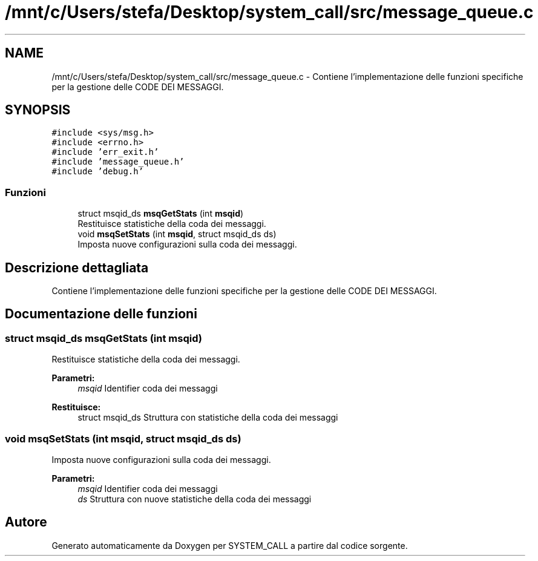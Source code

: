 .TH "/mnt/c/Users/stefa/Desktop/system_call/src/message_queue.c" 3 "Ven 6 Mag 2022" "Version 0.0.1" "SYSTEM_CALL" \" -*- nroff -*-
.ad l
.nh
.SH NAME
/mnt/c/Users/stefa/Desktop/system_call/src/message_queue.c \- Contiene l'implementazione delle funzioni specifiche per la gestione delle CODE DEI MESSAGGI\&.  

.SH SYNOPSIS
.br
.PP
\fC#include <sys/msg\&.h>\fP
.br
\fC#include <errno\&.h>\fP
.br
\fC#include 'err_exit\&.h'\fP
.br
\fC#include 'message_queue\&.h'\fP
.br
\fC#include 'debug\&.h'\fP
.br

.SS "Funzioni"

.in +1c
.ti -1c
.RI "struct msqid_ds \fBmsqGetStats\fP (int \fBmsqid\fP)"
.br
.RI "Restituisce statistiche della coda dei messaggi\&. "
.ti -1c
.RI "void \fBmsqSetStats\fP (int \fBmsqid\fP, struct msqid_ds ds)"
.br
.RI "Imposta nuove configurazioni sulla coda dei messaggi\&. "
.in -1c
.SH "Descrizione dettagliata"
.PP 
Contiene l'implementazione delle funzioni specifiche per la gestione delle CODE DEI MESSAGGI\&. 


.SH "Documentazione delle funzioni"
.PP 
.SS "struct msqid_ds msqGetStats (int msqid)"

.PP
Restituisce statistiche della coda dei messaggi\&. 
.PP
\fBParametri:\fP
.RS 4
\fImsqid\fP Identifier coda dei messaggi 
.RE
.PP
\fBRestituisce:\fP
.RS 4
struct msqid_ds Struttura con statistiche della coda dei messaggi 
.RE
.PP

.SS "void msqSetStats (int msqid, struct msqid_ds ds)"

.PP
Imposta nuove configurazioni sulla coda dei messaggi\&. 
.PP
\fBParametri:\fP
.RS 4
\fImsqid\fP Identifier coda dei messaggi 
.br
\fIds\fP Struttura con nuove statistiche della coda dei messaggi 
.RE
.PP

.SH "Autore"
.PP 
Generato automaticamente da Doxygen per SYSTEM_CALL a partire dal codice sorgente\&.

